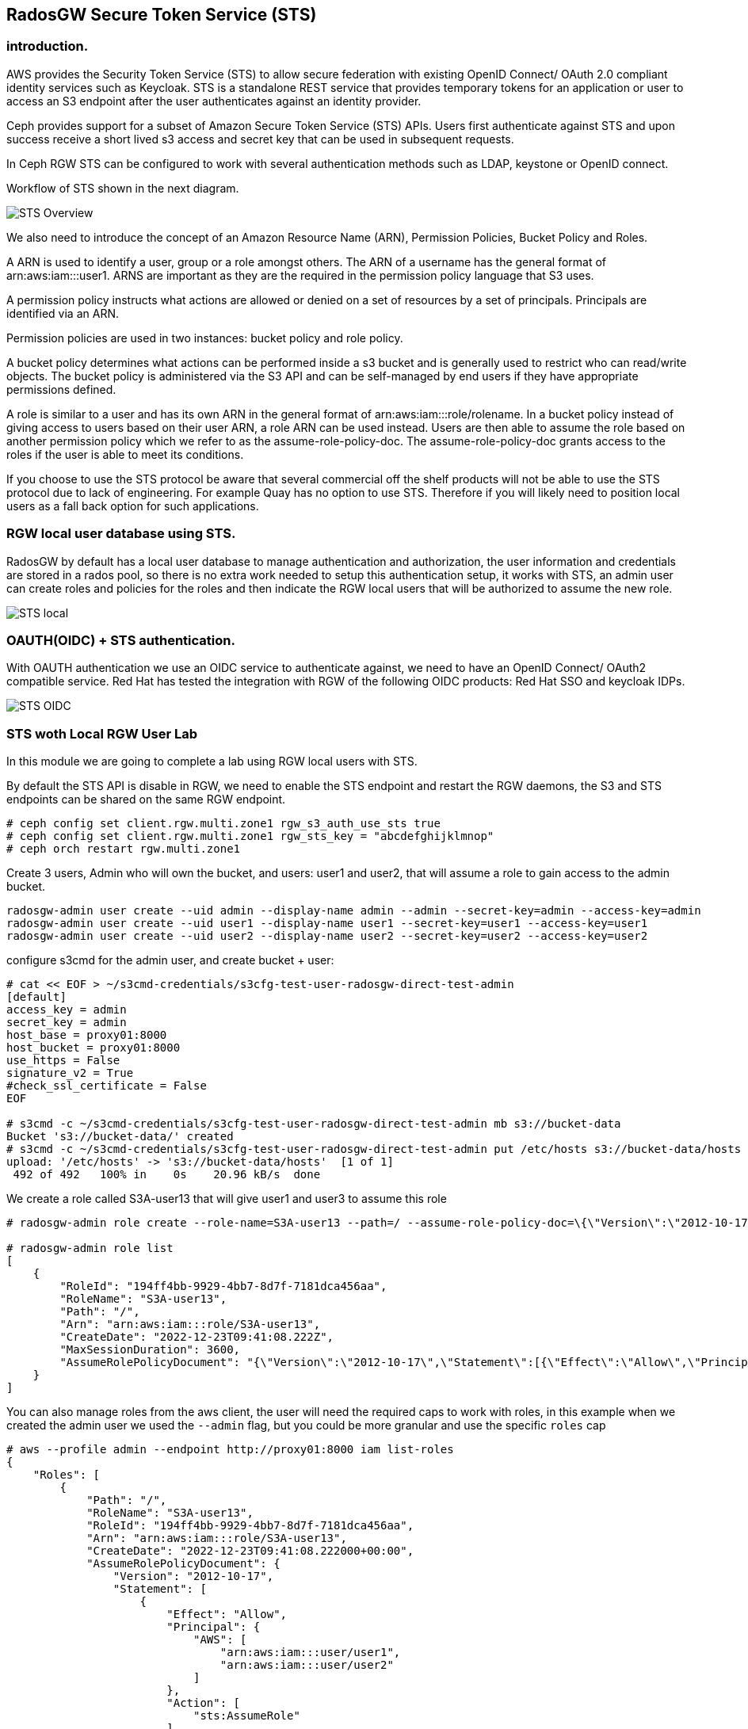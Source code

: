 == RadosGW Secure Token Service (STS) 


=== introduction.

AWS provides the Security Token Service (STS) to allow secure federation with existing OpenID
Connect/ OAuth 2.0 compliant identity services such as Keycloak. STS is a standalone REST
service that provides temporary tokens for an application or user to access an S3 endpoint after
the user authenticates against an identity provider. 

Ceph provides support for a subset of Amazon Secure Token Service (STS) APIs. Users first authenticate against STS and upon success receive a short lived s3 access and secret key that can be used in subsequent requests.

In Ceph RGW STS can be configured to work with several authentication methods such as LDAP, keystone or OpenID connect.

Workflow of STS shown in the next diagram.

image::STS_overview.png[STS Overview]

We also need to introduce the concept of an Amazon Resource Name (ARN), Permission Policies, Bucket Policy and Roles.

A ARN is used to identify a user, group or a role amongst others. The ARN of a username has the general format of arn:aws:iam:::user1. ARNS are important as they are the required in the permission policy language that S3 uses.

A permission policy instructs what actions are allowed or denied on a set of resources by a set of principals. Principals are identified via an ARN.

Permission policies are used in two instances: bucket policy and role policy.

A bucket policy determines what actions can be performed inside a s3 bucket and is generally used to restrict who can read/write objects. The bucket policy is administered via the S3 API and can be self-managed by end users if they have appropriate permissions defined.

A role is similar to a user and has its own ARN in the general format of arn:aws:iam:::role/rolename. In a bucket policy instead of giving access to users based on their user ARN, a role ARN can be used instead. Users are then able to assume the role based on another permission policy which we refer to as the assume-role-policy-doc. The assume-role-policy-doc grants access to the roles if the user is able to meet its conditions.

If you choose to use the STS protocol be aware that several commercial off the shelf products will not be able to use the STS protocol due to lack of engineering. For example Quay has no option to use STS. Therefore if you will likely need to position local users as a fall back option for such applications.


=== RGW local user database using STS.
RadosGW by default has a local user database to manage authentication and authorization, the user information and credentials are stored in a rados pool, so there is no extra work needed to setup this authentication setup, it works with STS, an admin user can create roles and policies for the roles and then indicate the RGW local users that will be authorized to assume the new role.

image::STS_local.png[STS local]

=== OAUTH(OIDC) + STS authentication.

With OAUTH authentication we use an OIDC service to authenticate against, we need to have an OpenID Connect/ OAuth2 compatible service. Red Hat has tested the integration with RGW of the following OIDC products: Red Hat SSO and keycloak IDPs.

image:::STS_oidc.png[STS OIDC]

=== STS woth Local RGW User Lab

In this module we are going to complete a lab using RGW local users with STS.

By default the STS API is disable in RGW, we need to enable the STS endpoint
and restart the RGW daemons, the S3 and STS endpoints can be shared on the same
RGW endpoint.

----
# ceph config set client.rgw.multi.zone1 rgw_s3_auth_use_sts true
# ceph config set client.rgw.multi.zone1 rgw_sts_key = "abcdefghijklmnop"
# ceph orch restart rgw.multi.zone1
----

Create 3 users, Admin who will own the bucket, and users: user1 and user2, that
will assume a role to gain access to the admin bucket.

----
radosgw-admin user create --uid admin --display-name admin --admin --secret-key=admin --access-key=admin
radosgw-admin user create --uid user1 --display-name user1 --secret-key=user1 --access-key=user1
radosgw-admin user create --uid user2 --display-name user2 --secret-key=user2 --access-key=user2
----

configure s3cmd for the admin user, and create bucket + user:

----
# cat << EOF > ~/s3cmd-credentials/s3cfg-test-user-radosgw-direct-test-admin
[default]
access_key = admin
secret_key = admin
host_base = proxy01:8000
host_bucket = proxy01:8000
use_https = False
signature_v2 = True
#check_ssl_certificate = False
EOF

# s3cmd -c ~/s3cmd-credentials/s3cfg-test-user-radosgw-direct-test-admin mb s3://bucket-data
Bucket 's3://bucket-data/' created
# s3cmd -c ~/s3cmd-credentials/s3cfg-test-user-radosgw-direct-test-admin put /etc/hosts s3://bucket-data/hosts
upload: '/etc/hosts' -> 's3://bucket-data/hosts'  [1 of 1]
 492 of 492   100% in    0s    20.96 kB/s  done
----

We create a role called S3A-user13 that will give user1 and user3 to assume this role

----
# radosgw-admin role create --role-name=S3A-user13 --path=/ --assume-role-policy-doc=\{\"Version\":\"2012-10-17\",\"Statement\":\[\{\"Effect\":\"Allow\",\"Principal\":\{\"AWS\":\[\"arn:aws:iam:::user/user1\",\"arn:aws:iam:::user/user2\"\]\},\"Action\":\[\"sts:AssumeRole\"\]\}\]\}

# radosgw-admin role list
[
    {
        "RoleId": "194ff4bb-9929-4bb7-8d7f-7181dca456aa",
        "RoleName": "S3A-user13",
        "Path": "/",
        "Arn": "arn:aws:iam:::role/S3A-user13",
        "CreateDate": "2022-12-23T09:41:08.222Z",
        "MaxSessionDuration": 3600,
        "AssumeRolePolicyDocument": "{\"Version\":\"2012-10-17\",\"Statement\":[{\"Effect\":\"Allow\",\"Principal\":{\"AWS\":[\"arn:aws:iam:::user/user1\",\"arn:aws:iam:::user/user2\"]},\"Action\":[\"sts:AssumeRole\"]}]}"
    }
]
----

You can also manage roles from the aws client, the user will need the required
caps to work with roles, in this example when we created the admin user we used
the `--admin` flag, but you could be more granular and use the specific `roles` cap

----
# aws --profile admin --endpoint http://proxy01:8000 iam list-roles
{
    "Roles": [
        {
            "Path": "/",
            "RoleName": "S3A-user13",
            "RoleId": "194ff4bb-9929-4bb7-8d7f-7181dca456aa",
            "Arn": "arn:aws:iam:::role/S3A-user13",
            "CreateDate": "2022-12-23T09:41:08.222000+00:00",
            "AssumeRolePolicyDocument": {
                "Version": "2012-10-17",
                "Statement": [
                    {
                        "Effect": "Allow",
                        "Principal": {
                            "AWS": [
                                "arn:aws:iam:::user/user1",
                                "arn:aws:iam:::user/user2"
                            ]
                        },
                        "Action": [
                            "sts:AssumeRole"
                        ]
                    }
                ]
            },
            "MaxSessionDuration": 3600
        }
    ]
}
----

We are now going to add a policy to the S3A-user13 role, the policy will allow to only list created buckets

----
cat << EOF > policy.json
{"Version":"2012-10-17","Statement":[{"Effect":"Allow","Action":["s3:ListBucket"],"Resource":"arn:aws:s3:::*"}]}
EOF

#  radosgw-admin role-policy put --role-name=S3A-user13 --policy-name=access-list-bucket --policy-doc=$(<policy.json)
Permission policy attached successfully

#  radosgw-admin role-policy list --role-name=S3A-user13
[
    "access-list-bucket"
]

----

Using user1  credentials we use the aws cli to assue the S3A-user13 user role,
this will give a temporary authentication token to use

----
# aws --profile user1 --endpoint http://proxy01:8000 sts assume-role --role-arn arn:aws:iam:::role/S3A-user13 --role-session-name S3A-user13
{
    "Credentials": {
        "AccessKeyId": "cXu2A3ZerKFrhBDQCL2",
        "SecretAccessKey": "0N628VOMT5ZSLE9Q1WJRHV0NKZMZZWZ1WDIN3XU",
        "SessionToken": "LONGOSETSIONTOKENpamGS6dXn3d3yiMKJUS6p2GhatKPzgXcGXB9nJi3rQ6hfq9CdhL+uZOakceomeXr1I8hIYv6GUsZVcwWiKv2NbRDdhDCaxbCKp4egfCcd9wnQ8q5HQxIr/hWR965f9Q3kSst0vy3HBPHzLqhusdPFWfpHvAcAfqL0kdEsWT1kmbDnHz0cjqWM2DgE9CQFXUYAyQVmiOBiRrnLzjqHI9bEl/pc97jQgreHuk+80s5CZfxSt3D/auW/yJVdDSxMwCITgqiWj9HzSOYbZJiFEdtUVkQvSMBtdxhclubBb",
        "Expiration": "2022-12-23T11:08:13.562974+00:00"
    },
    "AssumedRoleUser": {
        "Arn": "arn:aws:sts:::assumed-role/S3A-user13/S3A-user13"
    },
    "PackedPolicySize": 0
}
----

NOTE: Session token is Opaque to end useri, it's Encrypted using AES 128, it
contains Authentication, Authorization information, Information about roles
(permission policy) and Users. 


We will create a new aws cli profile with the credentials provided by the sts
assume role command, this credentials will give user1 access to list 
bucket bucket-data per the policy we added to the S3A-user13 role


----
cat .aws/credentials
[sts]
aws_access_key_id = cXu2A3ZerKFrhBDQCL2
aws_secret_access_key = 0N628VOMT5ZSLE9Q1WJRHV0NKZMZZWZ1WDIN3XU
aws_session_token = LONGOSETSIONTOKENpamGS6dXn3d3yiMKJUS6p2GhatKPzgXcGXB9nJi3rQ6hfq9CdhL+uZOakceomeXr1I8hIYv6GUsZVcwWiKv2NbRDdhDCaxbCKp4egfCcd9wnQ8q5HQxIr/hWR965f9Q3kSst0vy3HBPHzLqhusdPFWfpHvAcAfqL0kdEsWT1kmbDnHz0cjqWM2DgE9CQFXUYAyQVmiOBiRrnLzjqHI9bEl/pc97jQgreHuk+80s5CZfxSt3D/auW/yJVdDSxMwCITgqiWj9HzSOYbZJiFEdtUVkQvSMBtdxhclubBb

# aws --profile sts --endpoint http://proxy01:8000 s3 ls s3://bucket-data
2022-12-23 04:38:53       1330 hosts
----

But with the same credentials we can't delete or upload objects to the bucket
as the role policy only allowed "s3:ListBucket" 

----
# aws --profile sts --endpoint http://proxy01:8000 s3 rm s3://bucket-data/hosts
delete failed: s3://bucket-data/hosts An error occurred (AccessDenied) when calling the DeleteObject operation: Unknown
# aws --profile sts --endpoint http://proxy01:8000 s3 cp /etc/hosts s3://bucket-data/file1
upload failed: ../etc/hosts to s3://bucket-data/file1 An error occurred (AccessDenied) when calling the PutObject operation: Unknown
----

We can add a second policy to the role, that will Allow uploading and downloading objects to bucket-data

----
# cat << EOF > policy2.json
{"Version":"2012-10-17","Statement":[{"Effect":"Allow","Action":["s3:PutObject","s3:GetObject","s3:DeleteObject"],"Resource":"arn:aws:s3:::bucket-data/*"}]}
EOF
----

We add this second policy to the S3A-user13 role:

----
# radosgw-admin role-policy put --role-name=S3A-user13 --policy-name=access-put-bucket --policy-doc=$(<policy2.json)
Permission policy attached successfully

# radosgw-admin role-policy get --role-name=S3A-user13 --policy-name=access-put-bucket
{
    "Permission policy": "{\"Version\":\"2012-10-17\",\"Statement\":[{\"Effect\":\"Allow\",\"Action\":[\"s3:PutObject\",\"s3:GetObject\",\"s3:DeleteObject\"],\"Resource\":\"arn:aws:s3:::bucket-data/*\"}]}"
----

We are now able to put and delete objects:

----
# aws --profile sts --endpoint http://proxy01:8000 s3 cp /etc/hosts s3://bucket-data/file1
upload: ../etc/hosts to s3://bucket-data/file1
# aws --profile sts --endpoint http://proxy01:8000 s3 rm s3://bucket-data/hosts
delete: s3://bucket-data/hosts
----
